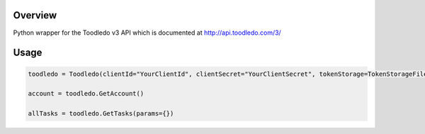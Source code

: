 Overview
========
Python wrapper for the Toodledo v3 API which is documented at http://api.toodledo.com/3/

Usage
=====

.. image:: https://travis-ci.org/rkhwaja/toodledo-python.svg?branch=master

.. code-block:: python

  toodledo = Toodledo(clientId="YourClientId", clientSecret="YourClientSecret", tokenStorage=TokenStorageFile(YourConfigFile, scope="basic tasks notes folders write")

  account = toodledo.GetAccount()

  allTasks = toodledo.GetTasks(params={})
